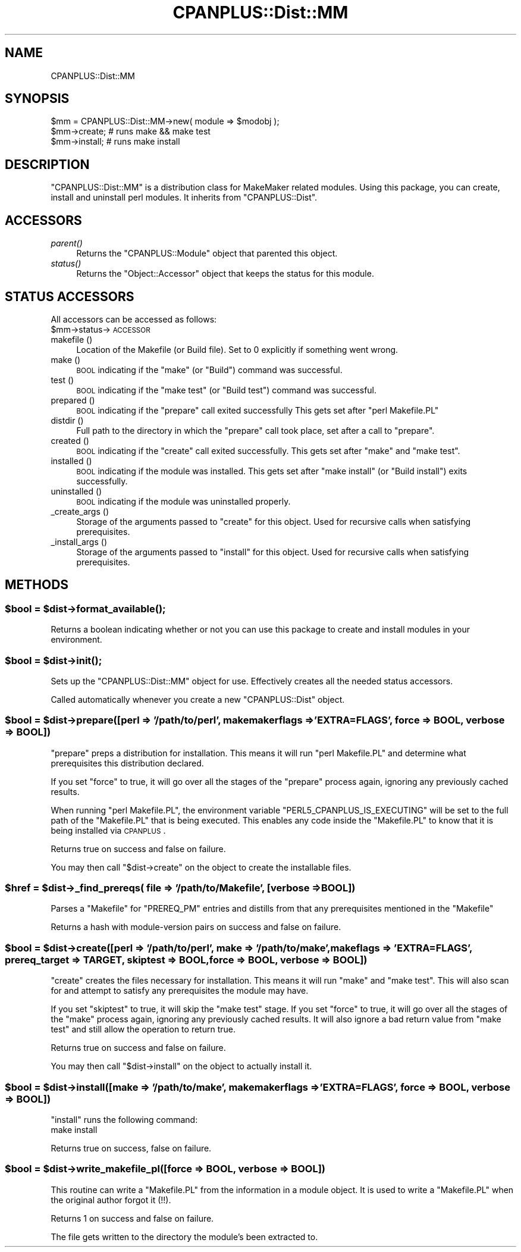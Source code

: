 .\" Automatically generated by Pod::Man 2.25 (Pod::Simple 3.16)
.\"
.\" Standard preamble:
.\" ========================================================================
.de Sp \" Vertical space (when we can't use .PP)
.if t .sp .5v
.if n .sp
..
.de Vb \" Begin verbatim text
.ft CW
.nf
.ne \\$1
..
.de Ve \" End verbatim text
.ft R
.fi
..
.\" Set up some character translations and predefined strings.  \*(-- will
.\" give an unbreakable dash, \*(PI will give pi, \*(L" will give a left
.\" double quote, and \*(R" will give a right double quote.  \*(C+ will
.\" give a nicer C++.  Capital omega is used to do unbreakable dashes and
.\" therefore won't be available.  \*(C` and \*(C' expand to `' in nroff,
.\" nothing in troff, for use with C<>.
.tr \(*W-
.ds C+ C\v'-.1v'\h'-1p'\s-2+\h'-1p'+\s0\v'.1v'\h'-1p'
.ie n \{\
.    ds -- \(*W-
.    ds PI pi
.    if (\n(.H=4u)&(1m=24u) .ds -- \(*W\h'-12u'\(*W\h'-12u'-\" diablo 10 pitch
.    if (\n(.H=4u)&(1m=20u) .ds -- \(*W\h'-12u'\(*W\h'-8u'-\"  diablo 12 pitch
.    ds L" ""
.    ds R" ""
.    ds C` ""
.    ds C' ""
'br\}
.el\{\
.    ds -- \|\(em\|
.    ds PI \(*p
.    ds L" ``
.    ds R" ''
'br\}
.\"
.\" Escape single quotes in literal strings from groff's Unicode transform.
.ie \n(.g .ds Aq \(aq
.el       .ds Aq '
.\"
.\" If the F register is turned on, we'll generate index entries on stderr for
.\" titles (.TH), headers (.SH), subsections (.SS), items (.Ip), and index
.\" entries marked with X<> in POD.  Of course, you'll have to process the
.\" output yourself in some meaningful fashion.
.ie \nF \{\
.    de IX
.    tm Index:\\$1\t\\n%\t"\\$2"
..
.    nr % 0
.    rr F
.\}
.el \{\
.    de IX
..
.\}
.\"
.\" Accent mark definitions (@(#)ms.acc 1.5 88/02/08 SMI; from UCB 4.2).
.\" Fear.  Run.  Save yourself.  No user-serviceable parts.
.    \" fudge factors for nroff and troff
.if n \{\
.    ds #H 0
.    ds #V .8m
.    ds #F .3m
.    ds #[ \f1
.    ds #] \fP
.\}
.if t \{\
.    ds #H ((1u-(\\\\n(.fu%2u))*.13m)
.    ds #V .6m
.    ds #F 0
.    ds #[ \&
.    ds #] \&
.\}
.    \" simple accents for nroff and troff
.if n \{\
.    ds ' \&
.    ds ` \&
.    ds ^ \&
.    ds , \&
.    ds ~ ~
.    ds /
.\}
.if t \{\
.    ds ' \\k:\h'-(\\n(.wu*8/10-\*(#H)'\'\h"|\\n:u"
.    ds ` \\k:\h'-(\\n(.wu*8/10-\*(#H)'\`\h'|\\n:u'
.    ds ^ \\k:\h'-(\\n(.wu*10/11-\*(#H)'^\h'|\\n:u'
.    ds , \\k:\h'-(\\n(.wu*8/10)',\h'|\\n:u'
.    ds ~ \\k:\h'-(\\n(.wu-\*(#H-.1m)'~\h'|\\n:u'
.    ds / \\k:\h'-(\\n(.wu*8/10-\*(#H)'\z\(sl\h'|\\n:u'
.\}
.    \" troff and (daisy-wheel) nroff accents
.ds : \\k:\h'-(\\n(.wu*8/10-\*(#H+.1m+\*(#F)'\v'-\*(#V'\z.\h'.2m+\*(#F'.\h'|\\n:u'\v'\*(#V'
.ds 8 \h'\*(#H'\(*b\h'-\*(#H'
.ds o \\k:\h'-(\\n(.wu+\w'\(de'u-\*(#H)/2u'\v'-.3n'\*(#[\z\(de\v'.3n'\h'|\\n:u'\*(#]
.ds d- \h'\*(#H'\(pd\h'-\w'~'u'\v'-.25m'\f2\(hy\fP\v'.25m'\h'-\*(#H'
.ds D- D\\k:\h'-\w'D'u'\v'-.11m'\z\(hy\v'.11m'\h'|\\n:u'
.ds th \*(#[\v'.3m'\s+1I\s-1\v'-.3m'\h'-(\w'I'u*2/3)'\s-1o\s+1\*(#]
.ds Th \*(#[\s+2I\s-2\h'-\w'I'u*3/5'\v'-.3m'o\v'.3m'\*(#]
.ds ae a\h'-(\w'a'u*4/10)'e
.ds Ae A\h'-(\w'A'u*4/10)'E
.    \" corrections for vroff
.if v .ds ~ \\k:\h'-(\\n(.wu*9/10-\*(#H)'\s-2\u~\d\s+2\h'|\\n:u'
.if v .ds ^ \\k:\h'-(\\n(.wu*10/11-\*(#H)'\v'-.4m'^\v'.4m'\h'|\\n:u'
.    \" for low resolution devices (crt and lpr)
.if \n(.H>23 .if \n(.V>19 \
\{\
.    ds : e
.    ds 8 ss
.    ds o a
.    ds d- d\h'-1'\(ga
.    ds D- D\h'-1'\(hy
.    ds th \o'bp'
.    ds Th \o'LP'
.    ds ae ae
.    ds Ae AE
.\}
.rm #[ #] #H #V #F C
.\" ========================================================================
.\"
.IX Title "CPANPLUS::Dist::MM 3"
.TH CPANPLUS::Dist::MM 3 "2011-12-23" "perl v5.14.2" "Perl Programmers Reference Guide"
.\" For nroff, turn off justification.  Always turn off hyphenation; it makes
.\" way too many mistakes in technical documents.
.if n .ad l
.nh
.SH "NAME"
CPANPLUS::Dist::MM
.SH "SYNOPSIS"
.IX Header "SYNOPSIS"
.Vb 1
\&    $mm = CPANPLUS::Dist::MM\->new( module => $modobj );
\&    
\&    $mm\->create;        # runs make && make test
\&    $mm\->install;       # runs make install
.Ve
.SH "DESCRIPTION"
.IX Header "DESCRIPTION"
\&\f(CW\*(C`CPANPLUS::Dist::MM\*(C'\fR is a distribution class for MakeMaker related
modules.
Using this package, you can create, install and uninstall perl 
modules. It inherits from \f(CW\*(C`CPANPLUS::Dist\*(C'\fR.
.SH "ACCESSORS"
.IX Header "ACCESSORS"
.IP "\fIparent()\fR" 4
.IX Item "parent()"
Returns the \f(CW\*(C`CPANPLUS::Module\*(C'\fR object that parented this object.
.IP "\fIstatus()\fR" 4
.IX Item "status()"
Returns the \f(CW\*(C`Object::Accessor\*(C'\fR object that keeps the status for
this module.
.SH "STATUS ACCESSORS"
.IX Header "STATUS ACCESSORS"
All accessors can be accessed as follows:
    \f(CW$mm\fR\->status\->\s-1ACCESSOR\s0
.IP "makefile ()" 4
.IX Item "makefile ()"
Location of the Makefile (or Build file). 
Set to 0 explicitly if something went wrong.
.IP "make ()" 4
.IX Item "make ()"
\&\s-1BOOL\s0 indicating if the \f(CW\*(C`make\*(C'\fR (or \f(CW\*(C`Build\*(C'\fR) command was successful.
.IP "test ()" 4
.IX Item "test ()"
\&\s-1BOOL\s0 indicating if the \f(CW\*(C`make test\*(C'\fR (or \f(CW\*(C`Build test\*(C'\fR) command was 
successful.
.IP "prepared ()" 4
.IX Item "prepared ()"
\&\s-1BOOL\s0 indicating if the \f(CW\*(C`prepare\*(C'\fR call exited successfully
This gets set after \f(CW\*(C`perl Makefile.PL\*(C'\fR
.IP "distdir ()" 4
.IX Item "distdir ()"
Full path to the directory in which the \f(CW\*(C`prepare\*(C'\fR call took place,
set after a call to \f(CW\*(C`prepare\*(C'\fR.
.IP "created ()" 4
.IX Item "created ()"
\&\s-1BOOL\s0 indicating if the \f(CW\*(C`create\*(C'\fR call exited successfully. This gets
set after \f(CW\*(C`make\*(C'\fR and \f(CW\*(C`make test\*(C'\fR.
.IP "installed ()" 4
.IX Item "installed ()"
\&\s-1BOOL\s0 indicating if the module was installed. This gets set after
\&\f(CW\*(C`make install\*(C'\fR (or \f(CW\*(C`Build install\*(C'\fR) exits successfully.
.IP "uninstalled ()" 4
.IX Item "uninstalled ()"
\&\s-1BOOL\s0 indicating if the module was uninstalled properly.
.IP "_create_args ()" 4
.IX Item "_create_args ()"
Storage of the arguments passed to \f(CW\*(C`create\*(C'\fR for this object. Used
for recursive calls when satisfying prerequisites.
.IP "_install_args ()" 4
.IX Item "_install_args ()"
Storage of the arguments passed to \f(CW\*(C`install\*(C'\fR for this object. Used
for recursive calls when satisfying prerequisites.
.SH "METHODS"
.IX Header "METHODS"
.ie n .SS "$bool = $dist\->\fIformat_available()\fP;"
.el .SS "\f(CW$bool\fP = \f(CW$dist\fP\->\fIformat_available()\fP;"
.IX Subsection "$bool = $dist->format_available();"
Returns a boolean indicating whether or not you can use this package
to create and install modules in your environment.
.ie n .SS "$bool = $dist\->\fIinit()\fP;"
.el .SS "\f(CW$bool\fP = \f(CW$dist\fP\->\fIinit()\fP;"
.IX Subsection "$bool = $dist->init();"
Sets up the \f(CW\*(C`CPANPLUS::Dist::MM\*(C'\fR object for use. 
Effectively creates all the needed status accessors.
.PP
Called automatically whenever you create a new \f(CW\*(C`CPANPLUS::Dist\*(C'\fR object.
.ie n .SS "$bool = $dist\->prepare([perl => '/path/to/perl', makemakerflags => 'EXTRA=FLAGS', force => \s-1BOOL\s0, verbose => \s-1BOOL\s0])"
.el .SS "\f(CW$bool\fP = \f(CW$dist\fP\->prepare([perl => '/path/to/perl', makemakerflags => 'EXTRA=FLAGS', force => \s-1BOOL\s0, verbose => \s-1BOOL\s0])"
.IX Subsection "$bool = $dist->prepare([perl => '/path/to/perl', makemakerflags => 'EXTRA=FLAGS', force => BOOL, verbose => BOOL])"
\&\f(CW\*(C`prepare\*(C'\fR preps a distribution for installation. This means it will 
run \f(CW\*(C`perl Makefile.PL\*(C'\fR and determine what prerequisites this distribution
declared.
.PP
If you set \f(CW\*(C`force\*(C'\fR to true, it will go over all the stages of the 
\&\f(CW\*(C`prepare\*(C'\fR process again, ignoring any previously cached results.
.PP
When running \f(CW\*(C`perl Makefile.PL\*(C'\fR, the environment variable
\&\f(CW\*(C`PERL5_CPANPLUS_IS_EXECUTING\*(C'\fR will be set to the full path of the
\&\f(CW\*(C`Makefile.PL\*(C'\fR that is being executed. This enables any code inside
the \f(CW\*(C`Makefile.PL\*(C'\fR to know that it is being installed via \s-1CPANPLUS\s0.
.PP
Returns true on success and false on failure.
.PP
You may then call \f(CW\*(C`$dist\->create\*(C'\fR on the object to create the
installable files.
.ie n .SS "$href = $dist\->_find_prereqs( file => '/path/to/Makefile', [verbose => \s-1BOOL\s0])"
.el .SS "\f(CW$href\fP = \f(CW$dist\fP\->_find_prereqs( file => '/path/to/Makefile', [verbose => \s-1BOOL\s0])"
.IX Subsection "$href = $dist->_find_prereqs( file => '/path/to/Makefile', [verbose => BOOL])"
Parses a \f(CW\*(C`Makefile\*(C'\fR for \f(CW\*(C`PREREQ_PM\*(C'\fR entries and distills from that
any prerequisites mentioned in the \f(CW\*(C`Makefile\*(C'\fR
.PP
Returns a hash with module-version pairs on success and false on
failure.
.ie n .SS "$bool = $dist\->create([perl => '/path/to/perl', make => '/path/to/make', makeflags => 'EXTRA=FLAGS', prereq_target => \s-1TARGET\s0, skiptest => \s-1BOOL\s0, force => \s-1BOOL\s0, verbose => \s-1BOOL\s0])"
.el .SS "\f(CW$bool\fP = \f(CW$dist\fP\->create([perl => '/path/to/perl', make => '/path/to/make', makeflags => 'EXTRA=FLAGS', prereq_target => \s-1TARGET\s0, skiptest => \s-1BOOL\s0, force => \s-1BOOL\s0, verbose => \s-1BOOL\s0])"
.IX Subsection "$bool = $dist->create([perl => '/path/to/perl', make => '/path/to/make', makeflags => 'EXTRA=FLAGS', prereq_target => TARGET, skiptest => BOOL, force => BOOL, verbose => BOOL])"
\&\f(CW\*(C`create\*(C'\fR creates the files necessary for installation. This means 
it will run \f(CW\*(C`make\*(C'\fR and \f(CW\*(C`make test\*(C'\fR.  This will also scan for and 
attempt to satisfy any prerequisites the module may have.
.PP
If you set \f(CW\*(C`skiptest\*(C'\fR to true, it will skip the \f(CW\*(C`make test\*(C'\fR stage.
If you set \f(CW\*(C`force\*(C'\fR to true, it will go over all the stages of the 
\&\f(CW\*(C`make\*(C'\fR process again, ignoring any previously cached results. It 
will also ignore a bad return value from \f(CW\*(C`make test\*(C'\fR and still allow 
the operation to return true.
.PP
Returns true on success and false on failure.
.PP
You may then call \f(CW\*(C`$dist\->install\*(C'\fR on the object to actually
install it.
.ie n .SS "$bool = $dist\->install([make => '/path/to/make',  makemakerflags => 'EXTRA=FLAGS', force => \s-1BOOL\s0, verbose => \s-1BOOL\s0])"
.el .SS "\f(CW$bool\fP = \f(CW$dist\fP\->install([make => '/path/to/make',  makemakerflags => 'EXTRA=FLAGS', force => \s-1BOOL\s0, verbose => \s-1BOOL\s0])"
.IX Subsection "$bool = $dist->install([make => '/path/to/make',  makemakerflags => 'EXTRA=FLAGS', force => BOOL, verbose => BOOL])"
\&\f(CW\*(C`install\*(C'\fR runs the following command:
    make install
.PP
Returns true on success, false on failure.
.ie n .SS "$bool = $dist\->write_makefile_pl([force => \s-1BOOL\s0, verbose => \s-1BOOL\s0])"
.el .SS "\f(CW$bool\fP = \f(CW$dist\fP\->write_makefile_pl([force => \s-1BOOL\s0, verbose => \s-1BOOL\s0])"
.IX Subsection "$bool = $dist->write_makefile_pl([force => BOOL, verbose => BOOL])"
This routine can write a \f(CW\*(C`Makefile.PL\*(C'\fR from the information in a 
module object. It is used to write a \f(CW\*(C`Makefile.PL\*(C'\fR when the original
author forgot it (!!).
.PP
Returns 1 on success and false on failure.
.PP
The file gets written to the directory the module's been extracted 
to.
